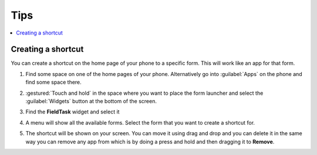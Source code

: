 Tips
====

.. contents::
 :local:

Creating a shortcut
-------------------

You can create a shortcut on the home page of your phone to a specific form.  This will work like an app for that form.

1.  Find some space on one of the home pages of your phone.  Alternatively go into :guilabel:`Apps` on the phone and find some space there.

    .. image:: _images/shortcut1.jpg
       :alt: Image showing space for shortcut
       :width: 200px

2.  :gestured:`Touch and hold` in the space where you want to place the form launcher and select the :guilabel:`Widgets` button at the bottom of the screen.


    .. image:: _images/shortcut2.jpg
       :alt: Image showing widgets button
       :width: 200px

3.  Find the **FieldTask** widget and select it

4.  A menu will show all the available forms.  Select the form that you want to create a shortcut for.

5.  The shortcut will be shown on your screen.  You can move it using drag and drop and you can delete it in the same way you can remove any app from 
    which is by doing a press and hold and then dragging it to **Remove**.
